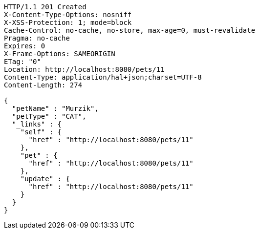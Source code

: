 [source,http,options="nowrap"]
----
HTTP/1.1 201 Created
X-Content-Type-Options: nosniff
X-XSS-Protection: 1; mode=block
Cache-Control: no-cache, no-store, max-age=0, must-revalidate
Pragma: no-cache
Expires: 0
X-Frame-Options: SAMEORIGIN
ETag: "0"
Location: http://localhost:8080/pets/11
Content-Type: application/hal+json;charset=UTF-8
Content-Length: 274

{
  "petName" : "Murzik",
  "petType" : "CAT",
  "_links" : {
    "self" : {
      "href" : "http://localhost:8080/pets/11"
    },
    "pet" : {
      "href" : "http://localhost:8080/pets/11"
    },
    "update" : {
      "href" : "http://localhost:8080/pets/11"
    }
  }
}
----